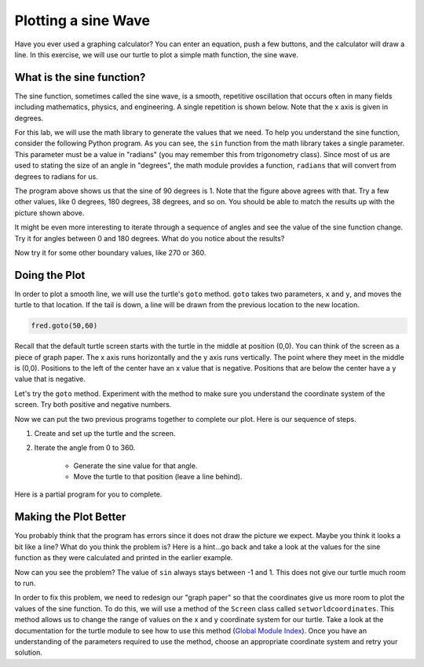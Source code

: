 .. This document is Licensed by Brad Miller Creative Commons:
   Attribution, Share Alike

Plotting a sine Wave
====================

Have you ever used a graphing calculator?  You can enter an equation, push a few buttons, and the calculator will draw a line.  In this exercise, we will use our turtle to plot a simple math function, the sine wave.


What is the sine function?
--------------------------

The sine function, sometimes called the sine wave, is a smooth, repetitive oscillation that occurs often in many fields including mathematics, physics, and engineering.  A single repetition is shown below.  Note that the x axis is given in degrees.

.. image:: illustrations/sinlab/sinpic.png

For this lab, we will use the math library to generate the values that
we need.
To help you understand the sine function, consider the following Python program.  
As you can see, the ``sin`` function from the math library takes a single parameter.  This parameter must be a value
in "radians" (you may remember this from trigonometry class).  Since most of us are used to stating the size of an angle in "degrees", the math module provides a function, ``radians`` that will convert from degrees to radians for us.

.. activecode:: sin1

    import math

    y = math.sin(math.radians(90))
    print(y)

The program above shows us that the sine of 90 degrees is 1.  Note that the figure above agrees with that.  Try a few other values, like 0 degrees, 180 degrees, 38 degrees, and so on.  You should be able to match the results up with the picture shown above.

It might be even more interesting to iterate through a sequence of angles and see the value of the sine function
change.  Try it for angles between 0 and 180 degrees.  What do you notice about the results?

.. activecode:: sin2

    import math

    for angle in range(????):
        y = math.sin(math.radians(angle))
        print(y)

Now try it for some other boundary values, like 270 or 360.


Doing the Plot
--------------



In order to plot a smooth line, we will use the turtle's ``goto`` method.  ``goto`` takes two parameters, ``x`` and ``y``,
and moves the turtle to that location.  If the tail is down, a line will be drawn from the previous location to the new
location.

.. sourcecode:: python

    fred.goto(50,60)



Recall that the default turtle screen starts with the turtle in the middle at position (0,0).  You can think of the screen as a piece of graph paper.  The x axis runs horizontally and the y axis runs vertically.  The point where they meet in the middle is (0,0).  Positions to the left of the center have an x value that is negative.  Positions that are below the center have a y value that is negative.

.. image:: illustrations/sinlab/graphpaper.jpg

Let's try the ``goto`` method.  Experiment with the method to make sure you understand the coordinate system of the screen.  Try both positive and negative numbers.



.. activecode:: sinlab1

    import math
    import turtle              

    wn = turtle.Screen()      
    wn.bgcolor('lightblue')

    fred = turtle.Turtle()  

    fred.goto(50,60)

    wn.exitonclick()



Now we can put the two previous programs together to complete our plot.  Here is our sequence of steps.

#. Create and set up the turtle and the screen.

#. Iterate the angle from 0 to 360.

	- Generate the sine value for that angle.  

	- Move the turtle to that position (leave a line behind).


Here is a partial program for you to complete.

.. activecode:: sinlab2

	import math
	import turtle

	wn = turtle.Screen()
	wn.bgcolor('lightblue')

	fred = turtle.Turtle()
	fred.setworldcoordinates(0,-5,361,5)

	for angle in range(361):
	    fred.goto(angle,math.sin(math.radians(angle)))

	#your code here

	wn.exitonclick()

Making the Plot Better
----------------------

You probably think that the program has errors since it does not draw the picture we expect.  Maybe you think it looks a bit like a line?  What do you think the problem is?  Here is a hint...go back and take a look at the values for the sine function as they were calculated and printed in the earlier example.

Now can you see the problem?  The value of ``sin`` always stays between -1 and 1.  This does not give our turtle much room to run.

In order to fix this problem, we need to redesign our "graph paper" so that the coordinates give us more room to plot the values of the sine function.  To do this, we will use a method of the ``Screen`` class called ``setworldcoordinates``.
This method allows us to change the range of values on the x and y coordinate system for our turtle.  Take a look at the documentation for the turtle module to see how to use this method (`Global Module Index <http://docs.python.org/py3k/py-modindex.html>`_).  Once you have an understanding of the parameters required to use the method, choose an appropriate coordinate system and retry your solution.
